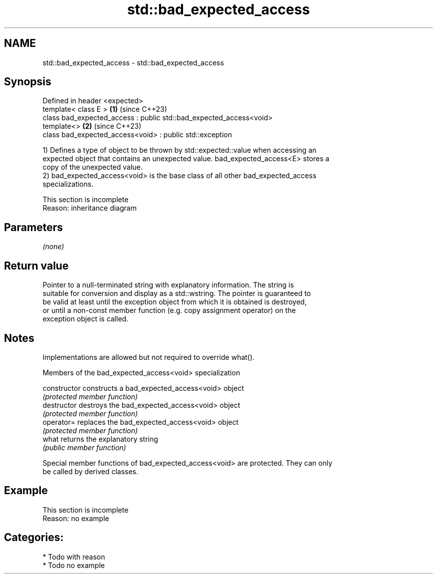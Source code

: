 .TH std::bad_expected_access 3 "2024.06.10" "http://cppreference.com" "C++ Standard Libary"
.SH NAME
std::bad_expected_access \- std::bad_expected_access

.SH Synopsis
   Defined in header <expected>
   template< class E >                                               \fB(1)\fP (since C++23)
   class bad_expected_access : public std::bad_expected_access<void>
   template<>                                                        \fB(2)\fP (since C++23)
   class bad_expected_access<void> : public std::exception

   1) Defines a type of object to be thrown by std::expected::value when accessing an
   expected object that contains an unexpected value. bad_expected_access<E> stores a
   copy of the unexpected value.
   2) bad_expected_access<void> is the base class of all other bad_expected_access
   specializations.

    This section is incomplete
    Reason: inheritance diagram

.SH Parameters

   \fI(none)\fP

.SH Return value

   Pointer to a null-terminated string with explanatory information. The string is
   suitable for conversion and display as a std::wstring. The pointer is guaranteed to
   be valid at least until the exception object from which it is obtained is destroyed,
   or until a non-const member function (e.g. copy assignment operator) on the
   exception object is called.

.SH Notes

   Implementations are allowed but not required to override what().

   Members of the bad_expected_access<void> specialization

   constructor   constructs a bad_expected_access<void> object
                 \fI(protected member function)\fP
   destructor    destroys the bad_expected_access<void> object
                 \fI(protected member function)\fP
   operator=     replaces the bad_expected_access<void> object
                 \fI(protected member function)\fP
   what          returns the explanatory string
                 \fI(public member function)\fP

   Special member functions of bad_expected_access<void> are protected. They can only
   be called by derived classes.

.SH Example

    This section is incomplete
    Reason: no example

.SH Categories:
     * Todo with reason
     * Todo no example
